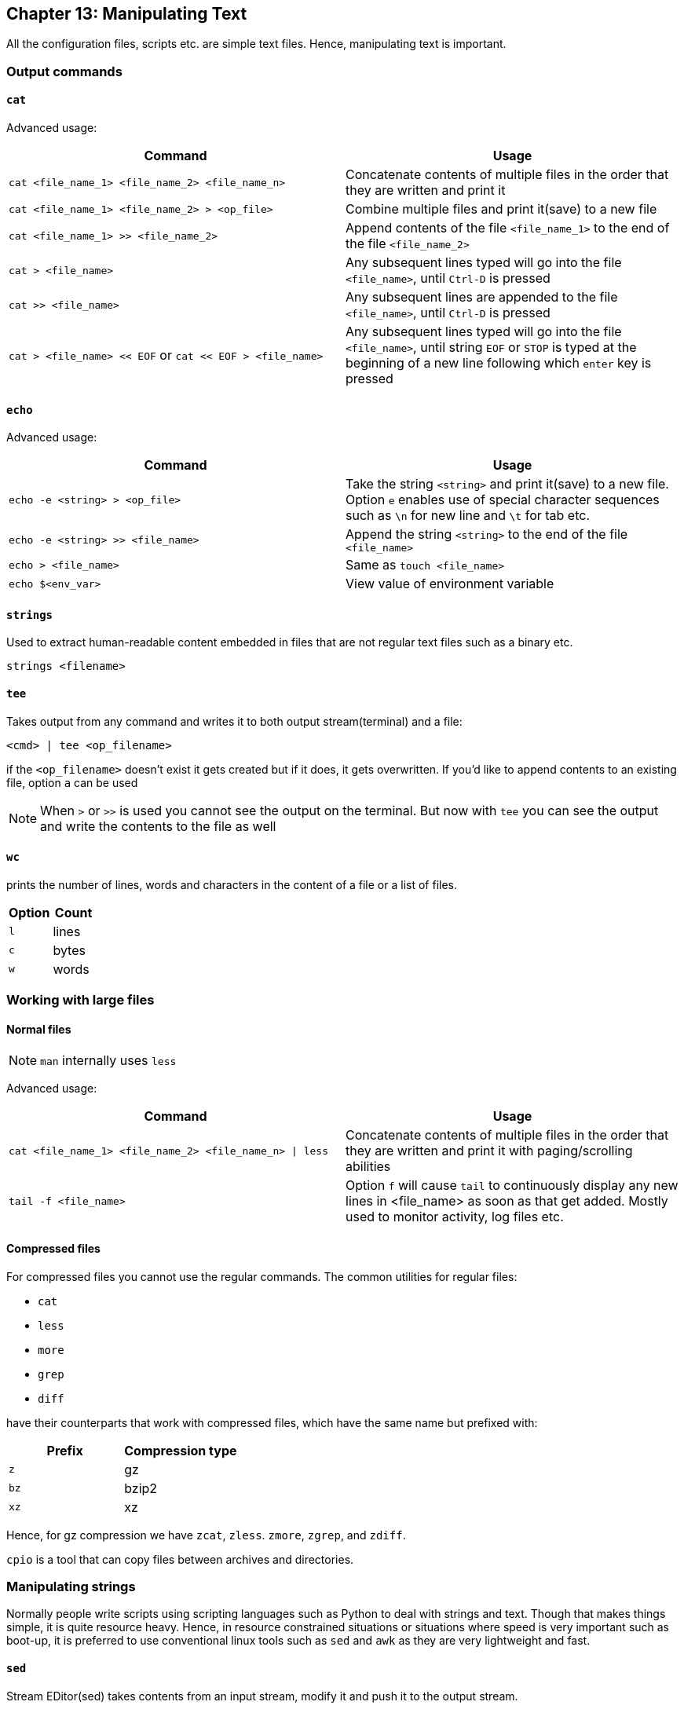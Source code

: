 == Chapter 13: Manipulating Text
All the configuration files, scripts etc. are simple text files.
Hence, manipulating text is important.

=== Output commands
==== `cat`
Advanced usage:

|====
|Command |Usage

|`cat <file_name_1> <file_name_2> <file_name_n>`
|Concatenate contents of multiple files in the order that they are written and print it

|`cat <file_name_1> <file_name_2> > <op_file>`
|Combine multiple files and print it(save) to a new file

|`cat <file_name_1> >> <file_name_2>`
|Append contents of the file `<file_name_1>` to the end of the file `<file_name_2>`

|`cat > <file_name>`
|Any subsequent lines typed will go into the file `<file_name>`, until `Ctrl-D` is pressed

|`cat >> <file_name>`
|Any subsequent lines are appended to the file `<file_name>`, until `Ctrl-D` is pressed

|`cat > <file_name> << EOF` or `cat << EOF > <file_name>`
|Any subsequent lines typed will go into the file `<file_name>`, until string `EOF` or `STOP` is typed at the beginning of a new line following which `enter` key is pressed
|====

==== `echo`
Advanced usage:

|====
|Command |Usage

|`echo -e <string> > <op_file>`
|Take the string `<string>` and print it(save) to a new file.
Option `e` enables use of special character sequences such as `\n` for new line and `\t` for tab etc.

|`echo -e <string> >> <file_name>`
|Append the string `<string>` to the end of the file `<file_name>`

|`echo > <file_name>`
|Same as `touch <file_name>`

|`echo $<env_var>`
|View value of environment variable

|====

==== `strings`
Used to extract human-readable content embedded in files that are not regular text files such as a binary etc.
----
strings <filename>
----

==== `tee`
Takes output from any command and writes it to both output stream(terminal) and a file:
----
<cmd> | tee <op_filename>
----
if the `<op_filename>` doesn't exist it gets created but if it does, it gets overwritten.
If you'd like to append contents to an existing file, option `a` can be used

[NOTE]
====
When `>` or `>>` is used you cannot see the output on the terminal.
But now with `tee` you can see the output and write the contents to the file as well
====

==== `wc`
prints the number of lines, words and characters in the content of a file or a list of files.

|====
|Option |Count

|`l`
|lines

|`c`
|bytes
// or characters(in case of UTF-8)

|`w`
|words
|====


=== Working with large files
==== Normal files
[NOTE]
====
`man` internally uses `less`
====

Advanced usage:

|====
|Command |Usage

|`cat <file_name_1> <file_name_2> <file_name_n> \| less`
|Concatenate contents of multiple files in the order that they are written and print it with paging/scrolling abilities

|`tail -f <file_name>`
|Option `f` will cause `tail` to continuously display any new lines in <file_name> as soon as that get added.
Mostly used to monitor activity, log files etc.
|====

==== Compressed files
For compressed files you cannot use the regular commands.
The common utilities for regular files:

* `cat`
* `less`
* `more`
* `grep`
* `diff`

have their counterparts that work with compressed files, which have the same name but prefixed with:
|====
|Prefix |Compression type

|`z`
|gz

|`bz`
|bzip2

|`xz`
|xz
|====

Hence, for gz compression we have `zcat`, `zless`. `zmore`, `zgrep`, and `zdiff`.

`cpio` is a tool that can copy files between archives and directories.

=== Manipulating strings
Normally people write scripts using scripting languages such as Python to deal with strings and text.
Though that makes things simple, it is quite resource heavy.
Hence, in resource constrained situations or situations where speed is very important such as boot-up, it is preferred to use conventional linux tools such as `sed` and `awk` as they are very lightweight and fast.

==== `sed`
Stream EDitor(sed) takes contents from an input stream, modify it and push it to the output stream.

.`sed`
image::pix/LFS01_ch12_screen_13.jpg[sed]

Major ways to use `sed` are:
|====
|Command |Usage

|`sed -e <sed_cmd> <filename>`
|File `<filename>` as text input and string `<sed_cmd>` as command input while output displayed on terminal

|`sed -f <sed_cmd_script_file> <filename>`
|File `<filename>` as text input and file `<sed_cmd_script_file>` as command input while output displayed on terminal

|`<cmd> \| sed <sed_cmd>`
|String output of command `<cmd>` as text input and string `<sed_cmd>` as command input while output displayed on terminal

|====

For the file inputs, option `i` will replace the input file contents with the manipulated text.
[TIP]
====
As changes from option `i` is irreversible, you can output it to another file:
----
sed <opt_arg> <ip_filename> > <op_filename>
----
inspect its contents:
----
diff <ip_filename> <op_filename>
----
then overwrite the original file:
----
mv <op_filename> <ip_filename>
----
====

The `<sed_cmd>` are generally written as:
|====
|Command |Usage

|`s/<string>/<replace_string>/`
|In every line, substitute first occurrence of string `<string>`

|`s/<string>/<replace_string>/g`
|In every line, substitute all occurrences of string `<string>`

|`<starting_line_nb,ending_line_nb>s/<string>/<replace_string>/g`
|In a range of lines [`<starting_line_nb>`, `<ending_line_nb>`], substitute all occurrences of string `<string>`
|====
[WARNING]
====
If you are using expression from extended regex set such `"\s{2,}"`, then don't forget to use option `E` before option `e`
====
[NOTE]
====
Instead of `/`, `:` can be used to used as:
----
s:<string>:<replace_string>:
----

If your `<string>` or `<replace_string>` contains character `/` then you can use escape character `\` to write the character as `\/` or use the above alternate form.
====

==== `awk`
`awk` is used to extract, manipulate and print specific contents of a file.

Major ways to use `awk` are:
|====
|Command |Usage

|`awk '<awk_cmd>' <filename>`
|File `<filename>` as text input and string `'<awk_cmd>'` as command input while output displayed on terminal

|`awk -f <awk_cmd_script_file> <filename>`
|File `<filename>` as text input and file `<awk_cmd_script_file>` as command input while output displayed on terminal

|====

The `'<awk_cmd>'` is generally used as:
|====

|Command |Usage

|`awk '{ print $0 }' <filename>`
|Print entire file

|`awk -F<delim_char> '{ print $1 }' <filename>`
|Print first field (column) of every line, separated by `<delim_char>`

|`awk -F<delim_char> '{ print $1 $7 }' <filename>`
|Print first and seventh field of every line, separated by `<delim_char>`

|====

==== `tr`
`tr` is used to translate specified characters into other characters or to delete them.
----
tr <options> '<set_1>' '<set_2>'
----
`<set_1>` is the characters that need to be manipulated as per the characters in `<set_2>`

[NOTE]
====
`<options>` and `<set_2>` are optional
====

The `<options>` is generally used as:
|====
|Command |Usage

|`<cmd> \| tr a-z A-Z`
|convert lower case to upper case

|`tr '{}' '()' < input_file > output_file`
|modify braces into parenthesis

|`<cmd> \| tr [:space:] '\t'`
|convert white-space to tabs

|`<cmd> \| tr -s [:space:]`
|squeeze repetition of characters using option `s`

|`<cmd> \| tr -d 't'`
|delete specified characters using `d` option

|`<cmd> \| tr -cd [:digit:]`
|complement the sets using `c` option

|`tr -cd [:print:] < <filename>`
|remove all non-printable character from a file

|`tr -s '\n' ' ' < <filename>`
|join all the lines in a file into a single line
|====


=== File Manipulation

Unless specified most file manipulation tool's general usage types are:
|====
|Usage |Meaning

|`<file_manipulation_cmd> <opt_arg> <filename>`
|File `filename` as input to command `<file_manipulation_cmd>` and output on terminal

|`<cmd> \| <file_manipulation_cmd>`
|String output from command `<cmd>` as input to command `<file_manipulation_cmd>` and output on terminal
|====

==== `sort`
To sort the lines as per the key(default being alphabetic) in ascending or descending order.

Common usage options:
|====
|Option |Argument |Meaning

|`r`
|
| sort in reverse order

|`k`
|`n`
|sort the lines by the `n`^th^ field on each line instead of the beginning

|`u`
|
|after sorting print the unique lines

|====

==== `uniq`
To remove consecutive duplicate lines
[IMPORTANT]
====
If duplicate lines are not consecutive then they are not removed.
If you want to remove the duplicate lines even if they are not consecutive, then if the order of lines are not important, you can:
----
sort <opt_arg> | uniq
----
or simply do:
----
sort -u <opt_arg>
----
====
Option `c` counts the number of duplicate entries.

==== `cut`
To extract specific field or column in column based files

Common usage options:
|====
|Option |Argument |Meaning

|`d`
|`<char_delim>`
|in every line `<char_delim>` is used to determine the column number

|`f`
|`<n>`
|`<n>`^th^ field/column is extracted in each line
|====

==== `paste`

.`paste`
image::pix/LFS01_ch12_screen27.jpg[paste]

General usage types:
|====
|Usage |Meaning

|`paste <filename_1> <filename_2> <filename_n>`
|Each line of file `filename_1` is concatenated with respective line of `<filename_2>` while seperated by a tab and is concatenated with respective line of `<filename_n>` and output is shown on terminal
|====

Common usage options:
|====
|Option |Argument |Meaning

|`d`
|`<char_delim>`
|in every line before concatenation character `<char_delim>` is inserted

|`s`
|
|transposes each contents of file and then pastes this in the specified file order one below another
|====

==== `join`
This is an enhanced version of `paste` which does the same but based on a command field

.`join`
image::pix/LFS01_ch12_screen30.jpg[join]

==== `split`
It is used to split a file into equal-sized segments.
The new files will have the same name as the original one with a prefix.

.`split`
image::pix/LFS01_ch012_screen31.jpg[split]

Common usage:
----
split -l <nb_lines> <ip_file> <prefix>
----
or
----
<cmd> | split -l <nb_lines> - <prefix>
----

Default: 1000-line files and prefix `x` meaning alphabets.

There is also, `csplit` which can be used to split the file but based on a pattern:
----
csplit <ip_file> <pattern>
----
The `<pattern>` can be a regex or more.

==== Misc
|====
|Command |Function

|`col`
|filter reverse line feeds from input

|`expand`
|convert tab to spaces

|`fmt`
|simple optimal text formatter
|====


=== String matching
==== Regular expressions and Search patterns
Regular expressions are text strings used for matching a specific pattern in a given string.
[NOTE]
====
They are very different from wildcards used for 'glob'-ing
====

|====
|Search Patterns |Usage

|`.`
|any single character

|`<reg_1>\|<reg_2>`
|`<reg_1>` or `<reg_1>`

|$
|end of a line

|^
|beginning of a line

|*
|preceding item 0 or more times
|====

==== Example
Consider the sentence:
----
the quick brown fox jumped over the lazy dog
----

|====
|Regex |Match

|`a..`
|__azy__

|`b.\|j.`
|Both __br__, and __ju__

|`..$`
|__og__

|`l.*`
|__lazy dog__

|`l.*y`
|__lazy__

|`the.*`
|the whole sentence, __the quick brown fox jumped over the lazy dog__
|====
[TIP]
====
Regex is not very intuitive for example, for any character in `glob`-ing we write:
----
*
----
However, in Regex it is:
----
.*
----
Use https://regex101.com/ to build and debug your regex.
====
[WARNING]
====
But, if you are using things like `\s` in regex etc. make sure that *extended regex* option is enabled in whichever command you are using it in.
====

==== `grep`
It is the primary text searching tool.

Common usage:

* With file:
+
----
grep <opt_arg> -e <pattern> <ip_file>
----

* With string:
+
----
<cmd> | grep <opt_arg> -e <pattern>
----

Using option `e` ensures prevents ambiguity that would arise if `<pattern>` contains `-` character.
The `<pattern>` can be a string to match or a regular expression enclosed in `[]`.

Common usage options:
|====
|Option |Argument |Meaning

|`v`
|
|lines that do not match the pattern

|`C`
|`n`
|along with the line that matches the pattern, print `n` lines above and below

|`n`
|
|print the line number in the input file while printing the matching lines

|`E`
|
|use extended regex

|`F`
|
|interpret patterns as fixed strings rather than regex

|`r`
|directory
|recursively read all the files under a directory
|====

[NOTE]
====
The variant programs `egrep`, `fgrep` and `rgrep` are the same as `grep -E`, `grep -F` and `grep -r` respectively.
====
